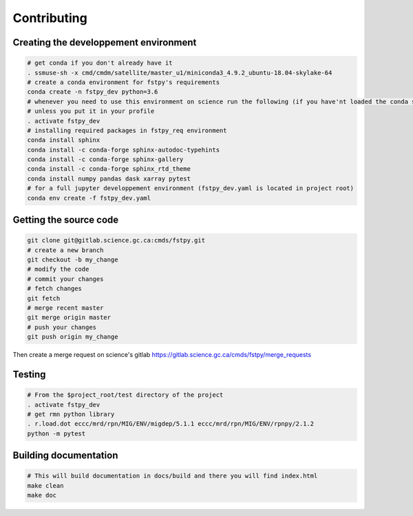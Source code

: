 .. raw:: org

   #+TITLE_: CONTRIBUTING

Contributing
============

Creating the developpement environment
--------------------------------------

.. code:: bash

   # get conda if you don't already have it  
   . ssmuse-sh -x cmd/cmdm/satellite/master_u1/miniconda3_4.9.2_ubuntu-18.04-skylake-64   
   # create a conda environment for fstpy's requirements   
   conda create -n fstpy_dev python=3.6   
   # whenever you need to use this environment on science run the following (if you have'nt loaded the conda ssm, you'll need to do it everytime)
   # unless you put it in your profile
   . activate fstpy_dev   
   # installing required packages in fstpy_req environment  
   conda install sphinx
   conda install -c conda-forge sphinx-autodoc-typehints
   conda install -c conda-forge sphinx-gallery
   conda install -c conda-forge sphinx_rtd_theme
   conda install numpy pandas dask xarray pytest
   # for a full jupyter developpement environment (fstpy_dev.yaml is located in project root)
   conda env create -f fstpy_dev.yaml

Getting the source code
-----------------------

.. code:: bash

   git clone git@gitlab.science.gc.ca:cmds/fstpy.git
   # create a new branch
   git checkout -b my_change
   # modify the code
   # commit your changes
   # fetch changes
   git fetch
   # merge recent master
   git merge origin master
   # push your changes
   git push origin my_change

Then create a merge request on science's gitlab
https://gitlab.science.gc.ca/cmds/fstpy/merge_requests

Testing
-------

.. code:: bash

   # From the $project_root/test directory of the project
   . activate fstpy_dev    
   # get rmn python library      
   . r.load.dot eccc/mrd/rpn/MIG/ENV/migdep/5.1.1 eccc/mrd/rpn/MIG/ENV/rpnpy/2.1.2     
   python -m pytest  

Building documentation
----------------------

.. code:: bash

   # This will build documentation in docs/build and there you will find index.html 
   make clean    
   make doc
